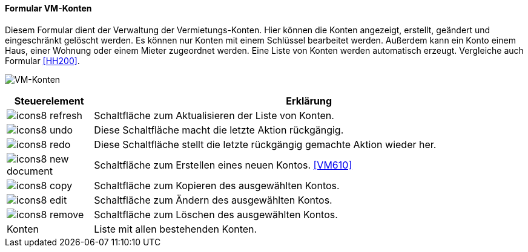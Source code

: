 :vm600-title: VM-Konten
anchor:VM600[{vm600-title}]

==== Formular {vm600-title}

Diesem Formular dient der Verwaltung der Vermietungs-Konten.
Hier können die Konten angezeigt, erstellt, geändert und eingeschränkt gelöscht werden.
Es können nur Konten mit einem Schlüssel bearbeitet werden.
Außerdem kann ein Konto einem Haus, einer Wohnung oder einem Mieter zugeordnet werden.
Eine Liste von Konten werden automatisch erzeugt. Vergleiche auch Formular <<HH200>>.

image:VM600.png[{vm600-title},title={vm600-title}]

[width="100%",cols="<1,<5",frame="all",options="header"]
|==========================
|Steuerelement|Erklärung
|image:icon/icons8-refresh.png[title="Aktualisieren",width={icon-width}]|Schaltfläche zum Aktualisieren der Liste von Konten.
|image:icon/icons8-undo.png[title="Rückgängig",width={icon-width}]      |Diese Schaltfläche macht die letzte Aktion rückgängig.
|image:icon/icons8-redo.png[title="Wiederherstellen",width={icon-width}]|Diese Schaltfläche stellt die letzte rückgängig gemachte Aktion wieder her.
|image:icon/icons8-new-document.png[title="Neu",width={icon-width}]     |Schaltfläche zum Erstellen eines neuen Kontos. <<VM610>>
|image:icon/icons8-copy.png[title="Kopieren",width={icon-width}]        |Schaltfläche zum Kopieren des ausgewählten Kontos.
|image:icon/icons8-edit.png[title="Ändern",width={icon-width}]          |Schaltfläche zum Ändern des ausgewählten Kontos.
|image:icon/icons8-remove.png[title="Löschen",width={icon-width}]       |Schaltfläche zum Löschen des ausgewählten Kontos.
|Konten       |Liste mit allen bestehenden Konten.
|==========================
